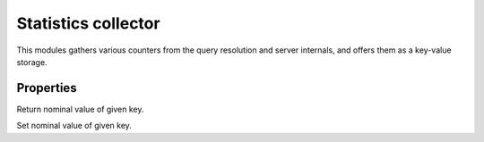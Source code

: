 .. _mod-stats:

Statistics collector
--------------------

This modules gathers various counters from the query resolution and server internals,
and offers them as a key-value storage.

Properties
^^^^^^^^^^

.. function:: stats.get(key)

  :param string key: i.e. ``"queries"``
  :return: ``number``

Return nominal value of given key. 

.. function:: stats.set(key, val)

  :param string key:  i.e. ``"queries"``
  :param number val:  i.e. ``5``

Set nominal value of given key.

